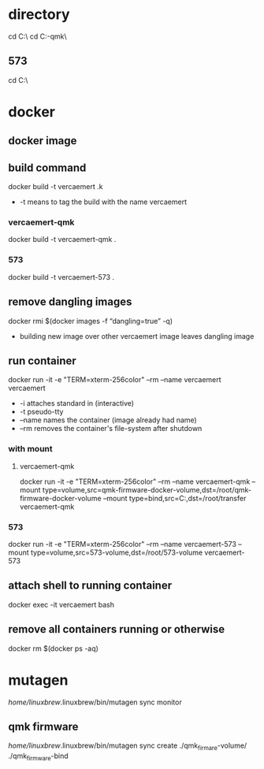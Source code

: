 * directory
cd C:\Users\nverc\OneDrive\Desktop\vercaemert\
cd C:\Users\nverc\OneDrive\Desktop\vercaemert\vercaemert-qmk\
** 573
cd C:\Users\nverc\OneDrive\Desktop\vercaemert\vercaemert-573\
* docker
** docker image
:PROPERTIES:
:ID:       4d9932d7-0a57-4b29-b1a4-c66e052fe401
:Tag-Amalgamation:
:END:
** build command
:PROPERTIES:
:ID:       2476a477-c617-47c2-9c65-332f2d5e0f52
:Tag-Amalgamation:
:END:
docker build -t vercaemert .k

- -t means to tag the build with the name vercaemert
*** vercaemert-qmk
docker build -t vercaemert-qmk .
*** 573
docker build -t vercaemert-573 .
** remove dangling images
:PROPERTIES:
:ID:       4ed6fc22-8b8d-4108-9e5a-a380a59d19a8
:Tag-Amalgamation:
:END:
docker rmi $(docker images -f “dangling=true” -q)

- building new image over other vercaemert image leaves dangling image
** run container
:PROPERTIES:
:ID:       0457fcf0-92c6-4af4-9800-5da1112f0dc3
:Tag-Amalgamation:
:END:
docker run -it -e "TERM=xterm-256color" --rm --name vercaemert vercaemert

- -i attaches standard in (interactive)
- -t pseudo-tty
- --name names the container (image already had name)
- --rm removes the container's file-system after shutdown
*** with mount

**** vercaemert-qmk
docker run -it -e "TERM=xterm-256color" --rm --name vercaemert-qmk --mount type=volume,src=qmk-firmware-docker-volume,dst=/root/qmk-firmware-docker-volume --mount type=bind,src=C:\Users\nverc\OneDrive\Desktop\transfer,dst=/root/transfer vercaemert-qmk
*** 573
docker run -it -e "TERM=xterm-256color" --rm --name vercaemert-573 --mount type=volume,src=573-volume,dst=/root/573-volume vercaemert-573 
** attach shell to running container
:PROPERTIES:
:ID:       d35e8307-99e6-4f68-ad2e-fafba33c36d4
:Tag-Amalgamation:
:END:
docker exec -it vercaemert bash
** remove all containers running or otherwise
:PROPERTIES:
:ID:       aaba2b0d-2e0d-437f-bee6-97327bbe3f4a
:Tag-Amalgamation:
:END:
docker rm $(docker ps -aq)
* mutagen
/home/linuxbrew/.linuxbrew/bin/mutagen sync monitor
** qmk firmware
/home/linuxbrew/.linuxbrew/bin/mutagen sync create ./qmk_firmare-volume/ ./qmk_firmware-bind

